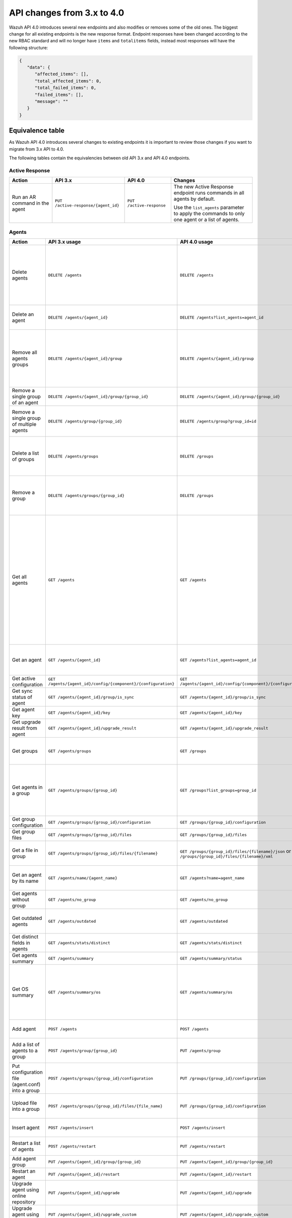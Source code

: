 .. Copyright (C) 2020 Wazuh, Inc.


.. API_changes_from_3_x_to_4_0

API changes from 3.x to 4.0
===========================

Wazuh API 4.0 introduces several new endpoints and also modifies or removes some of the old ones. The biggest change for all existing endpoints is the new response format. Endpoint responses have been changed according to the new RBAC standard and will no longer have ``items`` and ``totalitems`` fields, instead most responses will have the following structure:

.. code-block:: json
    :class: output

    {
       "data": {
          "affected_items": [],
          "total_affected_items": 0,
          "total_failed_items": 0,
          "failed_items": [],
          "message": ""
       }
    }


Equivalence table
-----------------

As Wazuh API 4.0 introduces several changes to existing endpoints it is important to review those changes if you want to migrate from 3.x API to 4.0.

The following tables contain the equivalencies between old API 3.x and API 4.0 endpoints.

Active Response
~~~~~~~~~~~~~~~

+--------------------------------+-------------------------------------+--------------------------+------------------------------------------------------------------------------------------------+
| Action                         | API 3.x                             | API 4.0                  | Changes                                                                                        |
+================================+=====================================+==========================+================================================================================================+
|                                |                                     |                          | The new Active Response endpoint runs commands in all agents by default.                       |
| Run an AR command in the agent | ``PUT /active-response/{agent_id}`` | ``PUT /active-response`` |                                                                                                |
|                                |                                     |                          | Use the ``list_agents`` parameter to apply the commands to only one agent or a list of agents. |
+--------------------------------+-------------------------------------+--------------------------+------------------------------------------------------------------------------------------------+

Agents
~~~~~~

+--------------------------------------------------+---------------------------------------------------------------+---------------------------------------------------------------+-------------------------------------------------------------------------------------------------------------------------------------------+
| Action                                           | API 3.x usage                                                 | API 4.0 usage                                                 | Changes                                                                                                                                   |
+==================================================+===============================================================+===============================================================+===========================================================================================================================================+
|                                                  |                                                               |                                                               | Removed ``ids`` query parameter.                                                                                                          |
|                                                  |                                                               |                                                               |                                                                                                                                           |
| Delete agents                                    | ``DELETE /agents``                                            | ``DELETE /agents``                                            | Use the ``list_agents`` parameter instead of ``ids`` to indicate which agents must be deleted.                                            |
|                                                  |                                                               |                                                               |                                                                                                                                           |
|                                                  |                                                               |                                                               | If no ``list_agents`` is provided all agents will be removed.                                                                             |
+--------------------------------------------------+---------------------------------------------------------------+---------------------------------------------------------------+-------------------------------------------------------------------------------------------------------------------------------------------+
| Delete an agent                                  | ``DELETE /agents/{agent_id}``                                 | ``DELETE /agents?list_agents=agent_id``                       | Use the ``list_agents`` parameter to indicate which agents must be deleted.                                                               |
+--------------------------------------------------+---------------------------------------------------------------+---------------------------------------------------------------+-------------------------------------------------------------------------------------------------------------------------------------------+
|                                                  |                                                               |                                                               | Added ``list_groups`` parameter in query to specify an array of group's ID to remove from the agent.                                      |
| Remove all agents groups                         | ``DELETE /agents/{agent_id}/group``                           | ``DELETE /agents/{agent_id}/group``                           |                                                                                                                                           |
|                                                  |                                                               |                                                               | Removes the agent from all groups by default or a list of them if ``list_groups`` parameter is found.                                     |
+--------------------------------------------------+---------------------------------------------------------------+---------------------------------------------------------------+-------------------------------------------------------------------------------------------------------------------------------------------+
| Remove a single group of an agent                | ``DELETE /agents/{agent_id}/group/{group_id}``                | ``DELETE /agents/{agent_id}/group/{group_id}``                | No major changes.                                                                                                                         |
+--------------------------------------------------+---------------------------------------------------------------+---------------------------------------------------------------+-------------------------------------------------------------------------------------------------------------------------------------------+
| Remove a single group of multiple agents         | ``DELETE /agents/group/{group_id}``                           | ``DELETE /agents/group?group_id=id``                          | Use the ``list_agents`` parameter to indicate from which agents the group should me removed.                                              |
+--------------------------------------------------+---------------------------------------------------------------+---------------------------------------------------------------+-------------------------------------------------------------------------------------------------------------------------------------------+
|                                                  |                                                               |                                                               | The new endpoint can delete all groups or a list of them.                                                                                 |
| Delete a list of groups                          | ``DELETE /agents/groups``                                     | ``DELETE /groups``                                            |                                                                                                                                           |
|                                                  |                                                               |                                                               | Use the ``list_groups`` to choose which ones should be deleted.                                                                           |
+--------------------------------------------------+---------------------------------------------------------------+---------------------------------------------------------------+-------------------------------------------------------------------------------------------------------------------------------------------+
|                                                  |                                                               |                                                               | The new endpoint can delete all groups or a list of them.                                                                                 |
| Remove a group                                   | ``DELETE /agents/groups/{group_id}``                          | ``DELETE /groups``                                            |                                                                                                                                           |
|                                                  |                                                               |                                                               | Use the ``list_groups`` to choose which ones should be deleted.                                                                           |
+--------------------------------------------------+---------------------------------------------------------------+---------------------------------------------------------------+-------------------------------------------------------------------------------------------------------------------------------------------+
|                                                  |                                                               |                                                               | Return information about all available agents or a list of them.                                                                          |
|                                                  |                                                               |                                                               |                                                                                                                                           |
|                                                  |                                                               |                                                               | Added parameter ``list_agents`` in query used to specify a list of agents IDs (separated by comma) from which agents get the information. |
| Get all agents                                   | ``GET /agents``                                               | ``GET /agents``                                               |                                                                                                                                           |
|                                                  |                                                               |                                                               | Added parameter ``registerIP`` in query used to filter by the IP used when registering the agent.                                         |
|                                                  |                                                               |                                                               |                                                                                                                                           |
|                                                  |                                                               |                                                               | With this new endpoint, you won't get a 400 response in agent name cannot be found,                                                       |
|                                                  |                                                               |                                                               | you will get a 200 response with 0 items in the result.                                                                                   |
+--------------------------------------------------+---------------------------------------------------------------+---------------------------------------------------------------+-------------------------------------------------------------------------------------------------------------------------------------------+
| Get an agent                                     | ``GET /agents/{agent_id}``                                    | ``GET /agents?list_agents=agent_id``                          | Use the ``list_agents`` parameter to indicate from which agents you want to get the information.                                          |
+--------------------------------------------------+---------------------------------------------------------------+---------------------------------------------------------------+-------------------------------------------------------------------------------------------------------------------------------------------+
| Get active configuration                         | ``GET /agents/{agent_id}/config/{component}/{configuration}`` | ``GET /agents/{agent_id}/config/{component}/{configuration}`` | No major changes.                                                                                                                         |
+--------------------------------------------------+---------------------------------------------------------------+---------------------------------------------------------------+-------------------------------------------------------------------------------------------------------------------------------------------+
| Get sync status of agent                         | ``GET /agents/{agent_id}/group/is_sync``                      | ``GET /agents/{agent_id}/group/is_sync``                      | No major changes.                                                                                                                         |
+--------------------------------------------------+---------------------------------------------------------------+---------------------------------------------------------------+-------------------------------------------------------------------------------------------------------------------------------------------+
| Get agent key                                    | ``GET /agents/{agent_id}/key``                                | ``GET /agents/{agent_id}/key``                                | No major changes.                                                                                                                         |
+--------------------------------------------------+---------------------------------------------------------------+---------------------------------------------------------------+-------------------------------------------------------------------------------------------------------------------------------------------+
| Get upgrade result from agent                    | ``GET /agents/{agent_id}/upgrade_result``                     | ``GET /agents/{agent_id}/upgrade_result``                     | No major changes.                                                                                                                         |
+--------------------------------------------------+---------------------------------------------------------------+---------------------------------------------------------------+-------------------------------------------------------------------------------------------------------------------------------------------+
|                                                  |                                                               |                                                               | The new endpoint works the same way by default.                                                                                           |
| Get groups                                       | ``GET /agents/groups``                                        | ``GET /groups``                                               |                                                                                                                                           |
|                                                  |                                                               |                                                               | Removed ``q`` parameter in query.                                                                                                         |
+--------------------------------------------------+---------------------------------------------------------------+---------------------------------------------------------------+-------------------------------------------------------------------------------------------------------------------------------------------+
|                                                  |                                                               |                                                               | Use the ``list_groups`` parameter to indicate from which group you want to get the information.                                           |
| Get agents in a group                            | ``GET /agents/groups/{group_id}``                             | ``GET /groups?list_groups=group_id``                          |                                                                                                                                           |
|                                                  |                                                               |                                                               | To get all agents in a group use ``GET /groups/{group_id}/agents``.                                                                       |
+--------------------------------------------------+---------------------------------------------------------------+---------------------------------------------------------------+-------------------------------------------------------------------------------------------------------------------------------------------+
| Get group configuration                          | ``GET /agents/groups/{group_id}/configuration``               | ``GET /groups/{group_id}/configuration``                      | The new endpoint works the same way by default.                                                                                           |
+--------------------------------------------------+---------------------------------------------------------------+---------------------------------------------------------------+-------------------------------------------------------------------------------------------------------------------------------------------+
| Get group files                                  | ``GET /agents/groups/{group_id}/files``                       | ``GET /groups/{group_id}/files``                              | The new endpoint works the same way by default.                                                                                           |
+--------------------------------------------------+---------------------------------------------------------------+---------------------------------------------------------------+-------------------------------------------------------------------------------------------------------------------------------------------+
| Get a file in group                              | ``GET /agents/groups/{group_id}/files/{filename}``            | ``GET /groups/{group_id}/files/{filename}/json`` or           | The new endpoint allows the user to get the specified group file parsed to JSON or XML.                                                   |
|                                                  |                                                               | ``GET /groups/{group_id}/files/{filename}/xml``               |                                                                                                                                           |
+--------------------------------------------------+---------------------------------------------------------------+---------------------------------------------------------------+-------------------------------------------------------------------------------------------------------------------------------------------+
| Get an agent by its name                         | ``GET /agents/name/{agent_name}``                             | ``GET /agents?name=agent_name``                               | Use the ``name`` parameter to indicate from which agent you want to get the information.                                                  |
+--------------------------------------------------+---------------------------------------------------------------+---------------------------------------------------------------+-------------------------------------------------------------------------------------------------------------------------------------------+
| Get agents without group                         | ``GET /agents/no_group``                                      | ``GET /agents/no_group``                                      | No major changes.                                                                                                                         |
+--------------------------------------------------+---------------------------------------------------------------+---------------------------------------------------------------+-------------------------------------------------------------------------------------------------------------------------------------------+
| Get outdated agents                              | ``GET /agents/outdated``                                      | ``GET /agents/outdated``                                      | Added ``search`` parameter in query used to look for elements with the specified string.                                                  |
+--------------------------------------------------+---------------------------------------------------------------+---------------------------------------------------------------+-------------------------------------------------------------------------------------------------------------------------------------------+
| Get distinct fields in agents                    | ``GET /agents/stats/distinct``                                | ``GET /agents/stats/distinct``                                | No major changes.                                                                                                                         |
+--------------------------------------------------+---------------------------------------------------------------+---------------------------------------------------------------+-------------------------------------------------------------------------------------------------------------------------------------------+
| Get agents summary                               | ``GET /agents/summary``                                       | ``GET /agents/summary/status``                                | The new Endpoint works the same way.                                                                                                      |
+--------------------------------------------------+---------------------------------------------------------------+---------------------------------------------------------------+-------------------------------------------------------------------------------------------------------------------------------------------+
|                                                  |                                                               |                                                               | Removed ``offset`` parameter in query.                                                                                                    |
|                                                  |                                                               |                                                               | Removed ``limit`` parameter in query.                                                                                                     |
| Get OS summary                                   | ``GET /agents/summary/os``                                    | ``GET /agents/summary/os``                                    | Removed ``sort`` parameter in query.                                                                                                      |
|                                                  |                                                               |                                                               | Removed ``search`` parameter in query.                                                                                                    |
|                                                  |                                                               |                                                               | Removed ``q`` parameter in query.                                                                                                         |
+--------------------------------------------------+---------------------------------------------------------------+---------------------------------------------------------------+-------------------------------------------------------------------------------------------------------------------------------------------+
| Add agent                                        | ``POST /agents``                                              | ``POST /agents``                                              | Renamed ``force`` parameter in request body to ``force_time``.                                                                            |
+--------------------------------------------------+---------------------------------------------------------------+---------------------------------------------------------------+-------------------------------------------------------------------------------------------------------------------------------------------+
| Add a list of agents to a group                  | ``POST /agents/group/{group_id}``                             | ``PUT /agents/group``                                         | Use PUT instead of POST and specify the group id using the ``group_id`` parameter.                                                        |
+--------------------------------------------------+---------------------------------------------------------------+---------------------------------------------------------------+-------------------------------------------------------------------------------------------------------------------------------------------+
| Put configuration file (agent.conf) into a group | ``POST /agents/groups/{group_id}/configuration``              | ``PUT /groups/{group_id}/configuration``                      | The new endpoint works the same way but using PUT.                                                                                        |
+--------------------------------------------------+---------------------------------------------------------------+---------------------------------------------------------------+-------------------------------------------------------------------------------------------------------------------------------------------+
| Upload file into a group                         | ``POST /agents/groups/{group_id}/files/{file_name}``          | ``PUT /groups/{group_id}/configuration``                      | The new endpoint is used to update the group configuration. Use PUT instead of POST.                                                      |
+--------------------------------------------------+---------------------------------------------------------------+---------------------------------------------------------------+-------------------------------------------------------------------------------------------------------------------------------------------+
| Insert agent                                     | ``POST /agents/insert``                                       | ``POST /agents/insert``                                       | Renamed ``force`` parameter in request body to ``force_time``.                                                                            |
+--------------------------------------------------+---------------------------------------------------------------+---------------------------------------------------------------+-------------------------------------------------------------------------------------------------------------------------------------------+
| Restart a list of agents                         | ``POST /agents/restart``                                      | ``PUT /agents/restart``                                       | Works the same way but using PUT instead of POST.                                                                                         |
+--------------------------------------------------+---------------------------------------------------------------+---------------------------------------------------------------+-------------------------------------------------------------------------------------------------------------------------------------------+
| Add agent group                                  | ``PUT /agents/{agent_id}/group/{group_id}``                   | ``PUT /agents/{agent_id}/group/{group_id}``                   | No major changes.                                                                                                                         |
+--------------------------------------------------+---------------------------------------------------------------+---------------------------------------------------------------+-------------------------------------------------------------------------------------------------------------------------------------------+
| Restart an agent                                 | ``PUT /agents/{agent_id}/restart``                            | ``PUT /agents/{agent_id}/restart``                            | No major changes.                                                                                                                         |
+--------------------------------------------------+---------------------------------------------------------------+---------------------------------------------------------------+-------------------------------------------------------------------------------------------------------------------------------------------+
| Upgrade agent using online repository            | ``PUT /agents/{agent_id}/upgrade``                            | ``PUT /agents/{agent_id}/upgrade``                            | Changed parameter type ``force`` in request body from integer to boolean.                                                                 |
+--------------------------------------------------+---------------------------------------------------------------+---------------------------------------------------------------+-------------------------------------------------------------------------------------------------------------------------------------------+
| Upgrade agent using custom file                  | ``PUT /agents/{agent_id}/upgrade_custom``                     | ``PUT /agents/{agent_id}/upgrade_custom``                     | No major changes.                                                                                                                         |
+--------------------------------------------------+---------------------------------------------------------------+---------------------------------------------------------------+-------------------------------------------------------------------------------------------------------------------------------------------+
| Add agent (quick method)                         | ``PUT /agents/{agent_name}``                                  | ``POST /agents/insert/quick?agent_name=name``                 | Use POST instead of PUT and the ``agent_name`` parameter to specify the name of the new agent.                                            |
+--------------------------------------------------+---------------------------------------------------------------+---------------------------------------------------------------+-------------------------------------------------------------------------------------------------------------------------------------------+
| Create a group                                   | ``PUT /agents/groups/{group_id}``                             | ``POST /groups?group_id=group_id``                            | Use POST instead of PUT and the ``group_id`` parameter to specify the name of the new group.                                              |
+--------------------------------------------------+---------------------------------------------------------------+---------------------------------------------------------------+-------------------------------------------------------------------------------------------------------------------------------------------+
| Restart agents which belong to a group           | ``PUT /agents/groups/{group_id}/restart``                     | ``PUT /groups/{group_id}/restart``                            | The new endpoint works the same way by default.                                                                                           |
+--------------------------------------------------+---------------------------------------------------------------+---------------------------------------------------------------+-------------------------------------------------------------------------------------------------------------------------------------------+
|                                                  |                                                               |                                                               | Added ``list_agents`` parameter in query to specify which agents must be restarted.                                                       |
| Restart all agents                               | ``PUT /agents/restart``                                       | ``PUT /agents/restart``                                       |                                                                                                                                           |
|                                                  |                                                               |                                                               | Restarts all agents by default or a list of them if ``list_agents`` parameter is used.                                                    |
+--------------------------------------------------+---------------------------------------------------------------+---------------------------------------------------------------+-------------------------------------------------------------------------------------------------------------------------------------------+

Cache
~~~~~

+----------------------------+---------------------------+-----------------------------+---------------------------------------------------------------------------------+
| Action                     | API 3.x                   | API 4.0                     | Changes                                                                         |
+============================+===========================+=============================+=================================================================================+
| Delete cache index         | ``DELETE /cache``         | None                        | Not needed anymore. Cache is managed by the cluster.                            |
+----------------------------+---------------------------+-----------------------------+---------------------------------------------------------------------------------+
| Clear group cache          | ``DELETE /cache/{group}`` | None                        | Not needed anymore. Cache is managed by the cluster.                            |
+----------------------------+---------------------------+-----------------------------+---------------------------------------------------------------------------------+
| Get cache index            | ``GET /cache``            | None                        | Not needed anymore. Cache is managed by the cluster.                            |
+----------------------------+---------------------------+-----------------------------+---------------------------------------------------------------------------------+
| Return cache configuration | ``GET /cache/config``     | ``GET /cluster/api/config`` | The current cache configuration now can be retrieved with the cluster endpoint. |
+----------------------------+---------------------------+-----------------------------+---------------------------------------------------------------------------------+

Ciscat
~~~~~~

+-----------------------------------+------------------------------------+------------------------------------+-----------------------------------+
| Action                            | API 3.x usage                      | API 4.0 usage                      | Changes                           |
+===================================+====================================+====================================+===================================+
| Get CIS-CAT results from an agent | ``GET /ciscat/{agent_id}/results`` | ``GET /ciscat/{agent_id}/results`` | The usage is the same in API 4.0. |
+-----------------------------------+------------------------------------+------------------------------------+-----------------------------------+

Cluster
~~~~~~~

+-----------------------------------------------------------+---------------------------------------------------------------+---------------------------------------------------------------+------------------------------------------------------------------------------------------------------------------------------------------------------+
| Action                                                    | API 3.x usage                                                 | API 4.0 usage                                                 | Changes                                                                                                                                              |
+===========================================================+===============================================================+===============================================================+======================================================================================================================================================+
| Delete a remote file in a cluster node                    | ``DELETE /cluster/{node_id}/files``                           | ``DELETE /cluster/{node_id}/files``                           | No major changes.                                                                                                                                    |
+-----------------------------------------------------------+---------------------------------------------------------------+---------------------------------------------------------------+------------------------------------------------------------------------------------------------------------------------------------------------------+
| Get active configuration in node node_id                  | ``GET /cluster/{node_id}/config/{component}/{configuration}`` | ``GET /cluster/{node_id}/config/{component}/{configuration}`` | No major changes.                                                                                                                                    |
+-----------------------------------------------------------+---------------------------------------------------------------+---------------------------------------------------------------+------------------------------------------------------------------------------------------------------------------------------------------------------+
| Get node node_id’s configuration                          | ``GET /cluster/{node_id}/configuration``                      | ``GET /cluster/{node_id}/configuration``                      | No major changes.                                                                                                                                    |
+-----------------------------------------------------------+---------------------------------------------------------------+---------------------------------------------------------------+------------------------------------------------------------------------------------------------------------------------------------------------------+
| Check Wazuh configuration in a cluster node               | ``GET /cluster/{node_id}/configuration/validation``           | ``GET /cluster/configuration/validation?list_nodes=node_id``  | Use this endpoint to check if Wazuh configuration is correct for al cluster nodes or use ``list_nodes`` parameter to check only for a list of nodes. |
+-----------------------------------------------------------+---------------------------------------------------------------+---------------------------------------------------------------+------------------------------------------------------------------------------------------------------------------------------------------------------+
| Get local file from any cluster node                      | ``GET /cluster/{node_id}/files``                              | ``GET /cluster/{node_id}/files``                              | Removed ``validation`` parameter in query. Use ``GET /cluster/configuration/validation?list_nodes=node_id`` instead if validation is needed.         |
+-----------------------------------------------------------+---------------------------------------------------------------+---------------------------------------------------------------+------------------------------------------------------------------------------------------------------------------------------------------------------+
| Get node_id’s information                                 | ``GET /cluster/{node_id}/info``                               | ``GET /cluster/{node_id}/info``                               | No major changes.                                                                                                                                    |
+-----------------------------------------------------------+---------------------------------------------------------------+---------------------------------------------------------------+------------------------------------------------------------------------------------------------------------------------------------------------------+
| Get ossec.log from a specific node in cluster.            | ``GET /cluster/{node_id}/logs``                               | ``GET /cluster/{node_id}/logs``                               | Removed ``q`` parameter in query.                                                                                                                    |
+-----------------------------------------------------------+---------------------------------------------------------------+---------------------------------------------------------------+------------------------------------------------------------------------------------------------------------------------------------------------------+
| Get summary of ossec.log from a specific node in cluster. | ``GET /cluster/{node_id}/logs/summary``                       | ``GET /cluster/{node_id}/logs/summary``                       | No major changes.                                                                                                                                    |
+-----------------------------------------------------------+---------------------------------------------------------------+---------------------------------------------------------------+------------------------------------------------------------------------------------------------------------------------------------------------------+
| Get node node_id’s stats                                  | ``GET /cluster/{node_id}/stats``                              | ``GET /cluster/{node_id}/stats``                              | Changed date format from YYYYMMDD to YYYY-MM-DD for ``date`` parameter in query.                                                                     |
+-----------------------------------------------------------+---------------------------------------------------------------+---------------------------------------------------------------+------------------------------------------------------------------------------------------------------------------------------------------------------+
| Get node node_id’s analysisd stats                        | ``GET /cluster/{node_id}/stats/analysisd``                    | ``GET /cluster/{node_id}/stats/analysisd``                    | No major changes.                                                                                                                                    |
+-----------------------------------------------------------+---------------------------------------------------------------+---------------------------------------------------------------+------------------------------------------------------------------------------------------------------------------------------------------------------+
| Get node node_id’s stats by hour                          | ``GET /cluster/{node_id}/stats/hourly``                       | ``GET /cluster/{node_id}/stats/hourly``                       | No major changes.                                                                                                                                    |
+-----------------------------------------------------------+---------------------------------------------------------------+---------------------------------------------------------------+------------------------------------------------------------------------------------------------------------------------------------------------------+
| Get node node_id’s remoted stats                          | ``GET /cluster/{node_id}/stats/remoted``                      | ``GET /cluster/{node_id}/stats/remoted``                      | No major changes.                                                                                                                                    |
+-----------------------------------------------------------+---------------------------------------------------------------+---------------------------------------------------------------+------------------------------------------------------------------------------------------------------------------------------------------------------+
| Get node node_id’s stats by week                          | ``GET /cluster/{node_id}/stats/weekly``                       | ``GET /cluster/{node_id}/stats/weekly``                       | Parameter ``hours`` changed to ``averages`` in response body.                                                                                        |
+-----------------------------------------------------------+---------------------------------------------------------------+---------------------------------------------------------------+------------------------------------------------------------------------------------------------------------------------------------------------------+
| Get node node_id’s status                                 | ``GET /cluster/{node_id}/status``                             | ``GET /cluster/{node_id}/status``                             | The usage is the same in API 4.0.                                                                                                                    |
+-----------------------------------------------------------+---------------------------------------------------------------+---------------------------------------------------------------+------------------------------------------------------------------------------------------------------------------------------------------------------+
| Get the cluster configuration                             | ``GET /cluster/config``                                       | ``GET /cluster/local/config``                                 | Use the ``cluster/local/config`` endpoint instead. This will get the current configuration of the node receiving the request.                        |
+-----------------------------------------------------------+---------------------------------------------------------------+---------------------------------------------------------------+------------------------------------------------------------------------------------------------------------------------------------------------------+
|                                                           |                                                               |                                                               | Added ``list_nodes`` parameter in query.                                                                                                             |
| Check Wazuh configuration in all cluster nodes            | ``GET /cluster/configuration/validation``                     | ``GET /cluster/configuration/validation``                     |                                                                                                                                                      |
|                                                           |                                                               |                                                               | Return whether the Wazuh configuration is correct or not in all cluster nodes                                                                        |
|                                                           |                                                               |                                                               | or a list of them if parameter ``list_nodes`` is used.                                                                                               |
+-----------------------------------------------------------+---------------------------------------------------------------+---------------------------------------------------------------+------------------------------------------------------------------------------------------------------------------------------------------------------+
| Show cluster health                                       | ``GET /cluster/healthcheck``                                  | ``GET /cluster/healthcheck``                                  | Renamed ``node`` parameter in query to ``list_nodes``.                                                                                               |
+-----------------------------------------------------------+---------------------------------------------------------------+---------------------------------------------------------------+------------------------------------------------------------------------------------------------------------------------------------------------------+
| Get local node info                                       | ``GET /cluster/node``                                         | ``GET /cluster/nodes?list_agents=agent_id``                   | Use the ``list_agents`` parameter to indicate from which agents you want to get the information.                                                     |
+-----------------------------------------------------------+---------------------------------------------------------------+---------------------------------------------------------------+------------------------------------------------------------------------------------------------------------------------------------------------------+
|                                                           |                                                               |                                                               | Get information about all nodes in the cluster or a list of them                                                                                     |
|                                                           |                                                               |                                                               |                                                                                                                                                      |
| Get nodes info                                            | ``GET /cluster/nodes``                                        | ``GET /cluster/nodes``                                        | Added ``list_nodes`` parameter in query used to specify from which nodes get the information.                                                        |
|                                                           |                                                               |                                                               |                                                                                                                                                      |
|                                                           |                                                               |                                                               | Removed ``q`` parameter in query.                                                                                                                    |
+-----------------------------------------------------------+---------------------------------------------------------------+---------------------------------------------------------------+------------------------------------------------------------------------------------------------------------------------------------------------------+
| Get node info                                             | ``GET /cluster/nodes/{node_name}``                            | ``GET /cluster/nodes?list_nodes=node_id``                     | Use the ``list_nodes`` parameter to indicate from which nodes you want to get the information.                                                       |
+-----------------------------------------------------------+---------------------------------------------------------------+---------------------------------------------------------------+------------------------------------------------------------------------------------------------------------------------------------------------------+
| Get info about cluster status                             | ``GET /cluster/status``                                       | ``GET /cluster/status``                                       | No major changes.                                                                                                                                    |
+-----------------------------------------------------------+---------------------------------------------------------------+---------------------------------------------------------------+------------------------------------------------------------------------------------------------------------------------------------------------------+
| Update local file at any cluster node                     | ``POST /cluster/{node_id}/files``                             | ``PUT /cluster/{node_id}/files``                              | Use ``PUT`` instead of ``POST``.                                                                                                                     |
+-----------------------------------------------------------+---------------------------------------------------------------+---------------------------------------------------------------+------------------------------------------------------------------------------------------------------------------------------------------------------+
| Restart a specific node in cluster                        | ``PUT /cluster/{node_id}/restart``                            | ``PUT /cluster/restart?list_nodes=node_id``                   | Use the ``list_nodes`` parameter to indicate which nodes want to restart.                                                                            |
+-----------------------------------------------------------+---------------------------------------------------------------+---------------------------------------------------------------+------------------------------------------------------------------------------------------------------------------------------------------------------+
|                                                           |                                                               |                                                               | Added ``list_nodes`` parameter in query                                                                                                              |
| Restart all nodes in cluster                              | ``PUT /cluster/restart``                                      | ``PUT /cluster/restart``                                      |                                                                                                                                                      |
|                                                           |                                                               |                                                               | Restarts all nodes in the cluster by default or a list of them if ``list_nodes`` is found.                                                           |
+-----------------------------------------------------------+---------------------------------------------------------------+---------------------------------------------------------------+------------------------------------------------------------------------------------------------------------------------------------------------------+

Decoders
~~~~~~~~

+-------------------------+----------------------------------+-------------------------------------+---------------------------------------------------------------------------------------------+
| Action                  | API 3.x usage                    | API 4.0 usage                       | Changes                                                                                     |
+=========================+==================================+=====================================+=============================================================================================+
|                         |                                  |                                     | Added ``decoder_name`` parameter in query used to specify a list of decoder's names to get. |
|                         |                                  |                                     |                                                                                             |
|                         |                                  |                                     | Added ``select`` parameter in query.                                                        |
|                         |                                  |                                     |                                                                                             |
| Get all decoders        | ``GET /decoders``                | ``GET /decoders``                   | Renamed ``file`` parameter in query to ``filename``.                                        |
|                         |                                  |                                     |                                                                                             |
|                         |                                  |                                     | Renamed ``path`` parameter in query to ``relative_dirname``.                                |
+-------------------------+----------------------------------+-------------------------------------+---------------------------------------------------------------------------------------------+
| Get decoders by name    | ``GET /decoders/{decoder_name}`` | ``GET /decoders?decoder_name=name`` | Use the ``decoder_name`` parameter to indicate from which decoder get the information.      |
+-------------------------+----------------------------------+-------------------------------------+---------------------------------------------------------------------------------------------+
|                         |                                  |                                     | Removed ``download`` parameter. Use ``GET /decoders/files/{filename}/download`` instead.    |
|                         |                                  |                                     |                                                                                             |
| Get all decoders files  | ``GET /decoders/files``          | ``GET /decoders/files``             | Renamed ``file`` parameter in query to ``filename``.                                        |
|                         |                                  |                                     |                                                                                             |
|                         |                                  |                                     | Renamed ``path`` parameter in query to ``relative_dirname``.                                |
+-------------------------+----------------------------------+-------------------------------------+---------------------------------------------------------------------------------------------+
| Get all parent decoders | ``GET /decoders/parents``        | ``GET /decoders/parents``           | Added ``select`` parameter in query.                                                        |
+-------------------------+----------------------------------+-------------------------------------+---------------------------------------------------------------------------------------------+

Experimental
~~~~~~~~~~~~

+------------------------------------------+----------------------------------------------+----------------------------------------------+------------------------------------------------------------------------------------------------+
| Action                                   | API 3.x usage                                | API 4.0 usage                                | Changes                                                                                        |
+==========================================+==============================================+==============================================+================================================================================================+
| Clear syscheck database                  | ``DELETE /experimental/syscheck``            | ``DELETE /experimental/syscheck``            | Added ``list_agents`` parameter in query.                                                      |
+------------------------------------------+----------------------------------------------+----------------------------------------------+------------------------------------------------------------------------------------------------+
|                                          |                                              |                                              | Added ``list_agents`` parameter in query.                                                      |
| Get CIS-CAT results                      | ``GET /experimental/ciscat/results``         | ``GET /experimental/ciscat/results``         |                                                                                                |
|                                          |                                              |                                              | Removed ``agent_id`` parameter in query                                                        |
+------------------------------------------+----------------------------------------------+----------------------------------------------+------------------------------------------------------------------------------------------------+
|                                          |                                              |                                              | Added ``list_agents`` parameter in query.                                                      |
|                                          |                                              |                                              |                                                                                                |
|                                          |                                              |                                              | Renamed ``ram_free`` parameter in query to ``ram.free`` and changed it's type to integer.      |
|                                          |                                              |                                              |                                                                                                |
|                                          |                                              |                                              | Renamed ``ram_total`` parameter in query to ``ram.total`` and changed it's type to integer.    |
| Get hardware info of all agents          | ``GET /experimental/syscollector/hardware``  | ``GET /experimental/syscollector/hardware``  |                                                                                                |
|                                          |                                              |                                              | Renamed ``cpu_cores`` parameter in query to ``cpu.cores`` and changed it's type to integer.    |
|                                          |                                              |                                              |                                                                                                |
|                                          |                                              |                                              | Renamed ``cpu_mhz`` parameter in query to ``cpu.mhz`` and changed it's type to number.         |
|                                          |                                              |                                              |                                                                                                |
|                                          |                                              |                                              | Renamed ``cpu_name``  parameter in query to ``cpu.name``.                                      |
+------------------------------------------+----------------------------------------------+----------------------------------------------+------------------------------------------------------------------------------------------------+
| Get network address info of all agents   | ``GET /experimental/syscollector/netaddr``   | ``GET /experimental/syscollector/netaddr``   | Added ``list_agents`` parameter in query.                                                      |
+------------------------------------------+----------------------------------------------+----------------------------------------------+------------------------------------------------------------------------------------------------+
|                                          |                                              |                                              | Added ``list_agents`` parameter in query.                                                      |
|                                          |                                              |                                              |                                                                                                |
|                                          |                                              |                                              | Changed the type of ``mtu`` parameter to integer.                                              |
|                                          |                                              |                                              |                                                                                                |
|                                          |                                              |                                              | Renamed ``tx_packets`` parameter in query to ``tx.packets`` and changed it's type to integer.  |
|                                          |                                              |                                              |                                                                                                |
|                                          |                                              |                                              | Renamed ``rx_packets`` parameter in query to ``rx.packets`` and changed it's type to integer.  |
|                                          |                                              |                                              |                                                                                                |
|                                          |                                              |                                              | Renamed ``tx_bytes`` parameter in query to ``tx.bytes`` and changed it's type to integer.      |
| Get network interface info of all agents | ``GET /experimental/syscollector/netiface``  | ``GET /experimental/syscollector/netiface``  |                                                                                                |
|                                          |                                              |                                              | Renamed ``rx_bytes`` parameter in query to ``rx.bytes`` and changed it's type to integer.      |
|                                          |                                              |                                              |                                                                                                |
|                                          |                                              |                                              | Renamed ``tx_errors`` parameter in query to ``tx.errors`` and changed it's type to integer.    |
|                                          |                                              |                                              |                                                                                                |
|                                          |                                              |                                              | Renamed ``rx_errors`` parameter in query to ``rx.errors`` and changed it's type to integer.    |
|                                          |                                              |                                              |                                                                                                |
|                                          |                                              |                                              | Renamed ``tx_dropped`` parameter in query to ``tx.dropped``  and changed it's type to integer. |
|                                          |                                              |                                              |                                                                                                |
|                                          |                                              |                                              | Renamed ``rx_dropped`` parameter in query to ``rx.dropped`` and changed it's type to integer.  |
+------------------------------------------+----------------------------------------------+----------------------------------------------+------------------------------------------------------------------------------------------------+
| Get network protocol info of all agents  | ``GET /experimental/syscollector/netproto``  | ``GET /experimental/syscollector/netproto``  | Added ``list_agents`` parameter in query.                                                      |
+------------------------------------------+----------------------------------------------+----------------------------------------------+------------------------------------------------------------------------------------------------+
|                                          |                                              |                                              | Added ``list_agents`` parameter in query.                                                      |
|                                          |                                              |                                              |                                                                                                |
| Get os info of all agents                | ``GET /experimental/syscollector/os``        | ``GET /experimental/syscollector/os``        | Renamed ``os_name`` parameter in query to ``os.name``.                                         |
|                                          |                                              |                                              |                                                                                                |
|                                          |                                              |                                              | Renamed ``os_version`` parameter in query to ``os.version``.                                   |
+------------------------------------------+----------------------------------------------+----------------------------------------------+------------------------------------------------------------------------------------------------+
| Get packages info of all agents          | ``GET /experimental/syscollector/packages``  | ``GET /experimental/syscollector/packages``  | Added ``list_agents`` parameter in query.                                                      |
+------------------------------------------+----------------------------------------------+----------------------------------------------+------------------------------------------------------------------------------------------------+
|                                          |                                              |                                              | Added ``list_agents`` parameter in query.                                                      |
|                                          |                                              |                                              |                                                                                                |
|                                          |                                              |                                              | Renamed ``local_ip`` parameter to ``local.ip``.                                                |
| Get ports info of all agents             | ``GET /experimental/syscollector/ports``     | ``GET /experimental/syscollector/ports``     |                                                                                                |
|                                          |                                              |                                              | Renamed ``local_port`` parameter to ``local.port``.                                            |
|                                          |                                              |                                              |                                                                                                |
|                                          |                                              |                                              | Renamed ``remote_ip``  parameter to ``remote.ip``.                                             |
+------------------------------------------+----------------------------------------------+----------------------------------------------+------------------------------------------------------------------------------------------------+
| Get processes info of all agents         | ``GET /experimental/syscollector/processes`` | ``GET /experimental/syscollector/processes`` | Added ``list_agents`` parameter in query.                                                      |
+------------------------------------------+----------------------------------------------+----------------------------------------------+------------------------------------------------------------------------------------------------+


Lists
~~~~~

+--------------------------+----------------------+----------------------+------------------------------------------------------------------------------------------+
| Action                   | API 3.x usage        | API 4.0 usage        | Changes                                                                                  |
+==========================+======================+======================+==========================================================================================+
|                          |                      |                      | Added ``filename`` parameter in query used to filter by filename.                        |
|                          |                      |                      |                                                                                          |
|                          |                      |                      | Added ``select`` parameter in query.                                                     |
| Get all lists            | ``GET /lists``       | ``GET /lists``       |                                                                                          |
|                          |                      |                      | Renamed ``path`` parameter in query to ``relative_dirname``.                             |
+--------------------------+----------------------+----------------------+------------------------------------------------------------------------------------------+
|                          |                      |                      | Added ``filename`` parameter in query used to filter by filename.                        |
| Get paths from all lists | ``GET /lists/files`` | ``GET /lists/files`` |                                                                                          |
|                          |                      |                      | Added ``relative_dirname`` parameter in query used to filter by relative directory name. |
+--------------------------+----------------------+----------------------+------------------------------------------------------------------------------------------+


Manager
~~~~~~~

+----------------------------------+-----------------------------------------------------+-----------------------------------------------------+-----------------------------------------------------------------------------------------------------------+
| Action                           | API 3.x usage                                       | API 4.0 usage                                       | Changes                                                                                                   |
+==================================+=====================================================+=====================================================+===========================================================================================================+
| Delete a local file              | ``DELETE /manager/files``                           | ``DELETE /manager/files``                           | No major changes.                                                                                         |
+----------------------------------+-----------------------------------------------------+-----------------------------------------------------+-----------------------------------------------------------------------------------------------------------+
| Get manager active configuration | ``GET /manager/config/{component}/{configuration}`` | ``GET /manager/config/{component}/{configuration}`` | No major changes.                                                                                         |
+----------------------------------+-----------------------------------------------------+-----------------------------------------------------+-----------------------------------------------------------------------------------------------------------+
| Get manager configuration        | ``GET /manager/configuration``                      | ``GET /manager/configuration``                      | No major changes.                                                                                         |
+----------------------------------+-----------------------------------------------------+-----------------------------------------------------+-----------------------------------------------------------------------------------------------------------+
| Check Wazuh configuration        | ``GET /manager/configuration/validation``           | ``GET /manager/configuration/validation``           | No major changes.                                                                                         |
+----------------------------------+-----------------------------------------------------+-----------------------------------------------------+-----------------------------------------------------------------------------------------------------------+
| Get local file                   | ``GET /manager/files``                              | ``GET /manager/files``                              | Removed ``validation`` parameter in query. Use `GET /manager/configuration/validation` instead if needed. |
+----------------------------------+-----------------------------------------------------+-----------------------------------------------------+-----------------------------------------------------------------------------------------------------------+
| Get manager information          | ``GET /manager/info``                               | ``GET /manager/info``                               | Parameter `openssl_support` in response is now a boolean.                                                 |
+----------------------------------+-----------------------------------------------------+-----------------------------------------------------+-----------------------------------------------------------------------------------------------------------+
| Get ossec.log                    | ``GET /manager/logs``                               | ``GET /manager/logs``                               | Removed ``q`` parameter in query.                                                                         |
+----------------------------------+-----------------------------------------------------+-----------------------------------------------------+-----------------------------------------------------------------------------------------------------------+
| Get summary of ossec.log         | ``GET /manager/logs/summary``                       | ``GET /manager/logs/summary``                       | Return a summary of the last 2000 wazuh log entries instead of the last three months.                     |
+----------------------------------+-----------------------------------------------------+-----------------------------------------------------+-----------------------------------------------------------------------------------------------------------+
| Get manager stats                | ``GET /manager/stats``                              | ``GET /manager/stats``                              | Changed date format from YYYYMMDD to YYYY-MM-DD for ``date`` parameter in query.                          |
+----------------------------------+-----------------------------------------------------+-----------------------------------------------------+-----------------------------------------------------------------------------------------------------------+
| Get analysisd stats              | ``GET /manager/stats/analysisd``                    | ``GET /manager/stats/analysisd``                    | No major changes.                                                                                         |
+----------------------------------+-----------------------------------------------------+-----------------------------------------------------+-----------------------------------------------------------------------------------------------------------+
| Get manager stats by hour        | ``GET /manager/stats/hourly``                       | ``GET /manager/stats/hourly``                       | No major changes.                                                                                         |
+----------------------------------+-----------------------------------------------------+-----------------------------------------------------+-----------------------------------------------------------------------------------------------------------+
| Get remoted stats                | ``GET /manager/stats/remoted``                      | ``GET /manager/stats/remoted``                      | No major changes.                                                                                         |
+----------------------------------+-----------------------------------------------------+-----------------------------------------------------+-----------------------------------------------------------------------------------------------------------+
| Get manager stats by week        | ``GET /manager/stats/weekly``                       | ``GET /manager/stats/weekly``                       | Parameter ``hours`` changed to ``averages`` in response body.                                             |
+----------------------------------+-----------------------------------------------------+-----------------------------------------------------+-----------------------------------------------------------------------------------------------------------+
| Get manager status               | ``GET /manager/status``                             | ``GET /manager/status``                             | No major changes.                                                                                         |
+----------------------------------+-----------------------------------------------------+-----------------------------------------------------+-----------------------------------------------------------------------------------------------------------+
| Update local file                | ``POST /manager/files``                             | ``PUT /manager/files``                              | The new endpoint works the same way but using ``PUT``.                                                    |
+----------------------------------+-----------------------------------------------------+-----------------------------------------------------+-----------------------------------------------------------------------------------------------------------+
| Restart Wazuh manager            | ``PUT /manager/restart``                            | ``PUT /manager/restart``                            | No major changes.                                                                                         |
+----------------------------------+-----------------------------------------------------+-----------------------------------------------------+-----------------------------------------------------------------------------------------------------------+


MITRE
~~~~~

+-----------------------------------+------------------------------------+------------------------------------+-----------------------------------+
| Action                            | API 3.x usage                      | API 4.0 usage                      | Changes                           |
+===================================+====================================+====================================+===================================+
| Get attacks from MITRE database   | ``GET /mitre``                     | ``GET /mitre``                     | No major changes.                 |
+-----------------------------------+------------------------------------+------------------------------------+-----------------------------------+


Rootcheck
~~~~~~~~~

+--------------------------------------+-----------------------------------------+-----------------+-------------+
| Action                               | API 3.x usage                           | API 4.0 usage   | Changes     |
+======================================+=========================================+=================+=============+
| Clear rootcheck database             | ``DELETE /rootcheck``                   | None            | Deprecated. |
+--------------------------------------+-----------------------------------------+-----------------+-------------+
| Clear rootcheck database of an agent | ``DELETE /rootcheck/{agent_id}``        | None            | Deprecated. |
+--------------------------------------+-----------------------------------------+-----------------+-------------+
| Get rootcheck database               | ``GET /rootcheck/{agent_id}``           | None            | Deprecated. |
+--------------------------------------+-----------------------------------------+-----------------+-------------+
| Get rootcheck CIS requirements       | ``GET /rootcheck/{agent_id}/cis``       | None            | Deprecated. |
+--------------------------------------+-----------------------------------------+-----------------+-------------+
| Get last rootcheck scan              | ``GET /rootcheck/{agent_id}/last_scan`` | None            | Deprecated. |
+--------------------------------------+-----------------------------------------+-----------------+-------------+
| Get rootcheck pci requirements       | ``GET /rootcheck/{agent_id}/pci``       | None            | Deprecated. |
+--------------------------------------+-----------------------------------------+-----------------+-------------+
| Run rootcheck scan in all agents     | ``PUT /rootcheck``                      | None            | Deprecated. |
+--------------------------------------+-----------------------------------------+-----------------+-------------+
| Run rootcheck scan in an agent       | ``PUT /rootcheck/{agent_id}``           | None            | Deprecated. |
+--------------------------------------+-----------------------------------------+-----------------+-------------+


Rules
~~~~~

+-----------------------------------+----------------------------+----------------------------------------+---------------------------------------------------------------------------------------------+
| Action                            | API 3.x usage              | API 4.0 usage                          | Changes                                                                                     |
+===================================+============================+========================================+=============================================================================================+
|                                   |                            |                                        | Added ``rule_ids`` parameter in query.                                                      |
|                                   |                            |                                        |                                                                                             |
|                                   |                            |                                        | Added ``select`` parameter in query.                                                        |
|                                   |                            |                                        |                                                                                             |
| Get all rules                     | ``GET /rules``             | ``GET /rules``                         | Renamed ``file`` parameter to ``filename``.                                                 |
|                                   |                            |                                        |                                                                                             |
|                                   |                            |                                        | Renamed ``pci`` parameter in query to ``pci_dss``.                                          |
+-----------------------------------+----------------------------+----------------------------------------+---------------------------------------------------------------------------------------------+
| Get rules by id                   | ``GET /rules/{rule_id}``   | ``GET /rules?rule_ids=rule_id``        | Use the ``rules_id`` parameter to specify from which rules you want to get the information. |
+-----------------------------------+----------------------------+----------------------------------------+---------------------------------------------------------------------------------------------+
|                                   |                            |                                        | Renamed ``path`` parameter in query to ``relative_dirname``.                                |
|                                   |                            |                                        |                                                                                             |
| Get files of rules                | ``GET /rules/files``       | ``GET /rules/files``                   | Renamed ``file`` parameter in query to ``filename``.                                        |
|                                   |                            |                                        |                                                                                             |
|                                   |                            |                                        | Removed ``download`` parameter in query. Use `GET /rules/files/{file}/download` instead.    |
+-----------------------------------+----------------------------+----------------------------------------+---------------------------------------------------------------------------------------------+
| Get rule gdpr requirements        | ``GET /rules/gdpr``        | ``GET /rules/requirement/gdpr``        | Use the new `/rules/requirement` endpoint.                                                  |
+-----------------------------------+----------------------------+----------------------------------------+---------------------------------------------------------------------------------------------+
| Get rule gpg13 requirements       | ``GET /rules/gpg13``       | ``GET /rules/requirement/gpg13``       | Use the new `/rules/requirement` endpoint.                                                  |
+-----------------------------------+----------------------------+----------------------------------------+---------------------------------------------------------------------------------------------+
| Get rule groups                   | ``GET /rules/groups``      | ``GET /rules/groups``                  | No major changes.                                                                           |
+-----------------------------------+----------------------------+----------------------------------------+---------------------------------------------------------------------------------------------+
| Get rule hipaa requirements       | ``GET /rules/hipaa``       | ``GET /rules/requirement/hipaa``       | Use the new `/rules/requirement` endpoint.                                                  |
+-----------------------------------+----------------------------+----------------------------------------+---------------------------------------------------------------------------------------------+
| Get rule nist-800-53 requirements | ``GET /rules/nist-800-53`` | ``GET /rules/requirement/nist-800-53`` | Use the new `/rules/requirement` endpoint.                                                  |
+-----------------------------------+----------------------------+----------------------------------------+---------------------------------------------------------------------------------------------+
| Get rule pci requirements         | ``GET /rules/pci``         | ``GET /rules/requirement/pci_dss``     | Use the new `/rules/requirement` endpoint.                                                  |
+-----------------------------------+----------------------------+----------------------------------------+---------------------------------------------------------------------------------------------+
| Get rule tsc requirements         | ``GET /rules/tsc``         | ``GET /rules/requirement/tsc``         | Use the new `/rules/requirement` endpoint.                                                  |
+-----------------------------------+----------------------------+----------------------------------------+---------------------------------------------------------------------------------------------+
| Get rule mitre requirements       | ``GET /rules/mitre``       | ``GET /rules/requirement/mitre``       | Use the new `/rules/requirement` endpoint.                                                  |
+-----------------------------------+----------------------------+----------------------------------------+---------------------------------------------------------------------------------------------+


Security Assesment Configuration
~~~~~~~~~~~~~~~~~~~~~~~~~~~~~~~~

+-------------------------------------------------------------+--------------------------------------------+--------------------------------------------+-------------------+
| Action                                                      | API 3.x usage                              | API 4.0 usage                              | Changes           |
+=============================================================+============================================+============================================+===================+
| Get security configuration assessment (SCA) database        | ``GET /sca/{agent_id}``                    | ``GET /sca/{agent_id}``                    | No major changes. |
+-------------------------------------------------------------+--------------------------------------------+--------------------------------------------+-------------------+
| Get security configuration assessment (SCA) checks database | ``GET /sca/{agent_id}/checks/{policy_id}`` | ``GET /sca/{agent_id}/checks/{policy_id}`` | No major changes. |
+-------------------------------------------------------------+--------------------------------------------+--------------------------------------------+-------------------+


Summary
~~~~~~~

+------------------------------+-------------------------+--------------------------+--------------------------------------------------------+
| Action                       | API 3.x usage           | API 4.0 usage            | Changes                                                |
+==============================+=========================+==========================+========================================================+
| Get a full summary of agents | ``GET /summary/agents`` | ``GET /overview/agents`` | Use the new ``GET /overview/agents`` endpoint instead. |
+------------------------------+-------------------------+--------------------------+--------------------------------------------------------+

Syscheck
~~~~~~~~

+-------------------------------------+----------------------------------------+----------------------------------------+--------------------------------------------------------------------------------------+
| Action                              | API 3.x usage                          | API 4.0 usage                          | Changes                                                                              |
+=====================================+========================================+========================================+======================================================================================+
| Clear syscheck database of an agent | ``DELETE /syscheck/{agent_id}``        | ``DELETE /syscheck/{agent_id}``        | The usage is the same in API 4.0.                                                    |
+-------------------------------------+----------------------------------------+----------------------------------------+--------------------------------------------------------------------------------------+
| Get syscheck files                  | ``GET /syscheck/{agent_id}``           | ``GET /syscheck/{agent_id}``           | The usage is the same in API 4.0.                                                    |
+-------------------------------------+----------------------------------------+----------------------------------------+--------------------------------------------------------------------------------------+
| Get last syscheck scan              | ``GET /syscheck/{agent_id}/last_scan`` | ``GET /syscheck/{agent_id}/last_scan`` | The usage is the same in API 4.0.                                                    |
+-------------------------------------+----------------------------------------+----------------------------------------+--------------------------------------------------------------------------------------+
| Run syscheck scan in all agents     | ``PUT /syscheck``                      | ``PUT /syscheck``                      | The usage is the same in API 4.0.                                                    |
+-------------------------------------+----------------------------------------+----------------------------------------+--------------------------------------------------------------------------------------+
| Run syscheck scan in an agent       | ``PUT /syscheck/{agent_id}``           | ``PUT /syscheck``                      | Use the ``list_agents`` parameter to indicate which agents must run a syscheck scan. |
+-------------------------------------+----------------------------------------+----------------------------------------+--------------------------------------------------------------------------------------+

Syscollector
~~~~~~~~~~~~

+----------------------------------------+--------------------------------------------+--------------------------------------------+------------------------------------------------------------------------------------------------+
| Action                                 | API 3.x usage                              | API 4.0 usage                              | Changes                                                                                        |
+========================================+============================================+============================================+================================================================================================+
| Get hardware info                      | ``GET /syscollector/{agent_id}/hardware``  | ``GET /syscollector/{agent_id}/hardware``  | The usage is the same in API 4.0.                                                              |
+----------------------------------------+--------------------------------------------+--------------------------------------------+------------------------------------------------------------------------------------------------+
| Get hotfixes info                      | ``GET /syscollector/{agent_id}/hotfixes``  | ``GET /syscollector/{agent_id}/hotfixes``  | Removed ``q`` parameter in query.                                                              |
+----------------------------------------+--------------------------------------------+--------------------------------------------+------------------------------------------------------------------------------------------------+
| Get network address info of an agent   | ``GET /syscollector/{agent_id}/netaddr``   | ``GET /syscollector/{agent_id}/netaddr``   | Removed ``q`` parameter in query.                                                              |
+----------------------------------------+--------------------------------------------+--------------------------------------------+------------------------------------------------------------------------------------------------+
|                                        |                                            |                                            | Removed ``q`` parameter in query.                                                              |
|                                        |                                            |                                            |                                                                                                |
|                                        |                                            |                                            | Changed the type of ``mtu`` parameter to integer.                                              |
|                                        |                                            |                                            |                                                                                                |
|                                        |                                            |                                            | Renamed ``tx_packets`` parameter in query to ``tx.packets`` and changed it's type to integer.  |
|                                        |                                            |                                            |                                                                                                |
|                                        |                                            |                                            | Renamed ``rx_packets`` parameter in query to ``rx.packets`` and changed it's type to integer.  |
|                                        |                                            |                                            |                                                                                                |
|                                        |                                            |                                            | Renamed ``tx_bytes`` parameter in query to ``tx.bytes`` and changed it's type to integer.      |
| Get network interface info of an agent | ``GET /syscollector/{agent_id}/netiface``  | ``GET /syscollector/{agent_id}/netiface``  |                                                                                                |
|                                        |                                            |                                            | Renamed ``rx_bytes`` parameter in query to ``rx.bytes`` and changed it's type to integer.      |
|                                        |                                            |                                            |                                                                                                |
|                                        |                                            |                                            | Renamed ``tx_errors`` parameter in query to ``tx.errors`` and changed it's type to integer.    |
|                                        |                                            |                                            |                                                                                                |
|                                        |                                            |                                            | Renamed ``rx_errors`` parameter in query to ``rx.errors`` and changed it's type to integer.    |
|                                        |                                            |                                            |                                                                                                |
|                                        |                                            |                                            | Renamed ``tx_dropped`` parameter in query to ``tx.dropped``  and changed it's type to integer. |
|                                        |                                            |                                            |                                                                                                |
|                                        |                                            |                                            | Renamed ``rx_dropped`` parameter in query to ``rx.dropped`` and changed it's type to integer.  |
+----------------------------------------+--------------------------------------------+--------------------------------------------+------------------------------------------------------------------------------------------------+
| Get network protocol info of an agent  | ``GET /syscollector/{agent_id}/netproto``  | ``GET /syscollector/{agent_id}/netproto``  | Removed ``q`` parameter in query.                                                              |
+----------------------------------------+--------------------------------------------+--------------------------------------------+------------------------------------------------------------------------------------------------+
| Get os info                            | ``GET /syscollector/{agent_id}/os``        | ``GET /syscollector/{agent_id}/os``        | The usage is the same in API 4.0.                                                              |
+----------------------------------------+--------------------------------------------+--------------------------------------------+------------------------------------------------------------------------------------------------+
| Get packages info                      | ``GET /syscollector/{agent_id}/packages``  | ``GET /syscollector/{agent_id}/packages``  | Removed ``q`` parameter in query.                                                              |
+----------------------------------------+--------------------------------------------+--------------------------------------------+------------------------------------------------------------------------------------------------+
|                                        |                                            |                                            | Added ``process`` parameter used to filter by process name.                                    |
|                                        |                                            |                                            |                                                                                                |
|                                        |                                            |                                            | Removed ``q`` parameter in query.                                                              |
|                                        |                                            |                                            |                                                                                                |
| Get ports info of an agent             | ``GET /syscollector/{agent_id}/ports``     | ``GET /syscollector/{agent_id}/ports``     | Renamed ``local_ip`` parameter to ``local.ip``.                                                |
|                                        |                                            |                                            |                                                                                                |
|                                        |                                            |                                            | Renamed ``local_port`` parameter to ``local.port``.                                            |
|                                        |                                            |                                            |                                                                                                |
|                                        |                                            |                                            | Renamed ``remote_ip``  parameter to ``remote.ip``.                                             |
+----------------------------------------+--------------------------------------------+--------------------------------------------+------------------------------------------------------------------------------------------------+
| Get processes info                     | ``GET /syscollector/{agent_id}/processes`` | ``GET /syscollector/{agent_id}/processes`` | Removed ``q`` parameter in query.                                                              |
+----------------------------------------+--------------------------------------------+--------------------------------------------+------------------------------------------------------------------------------------------------+
